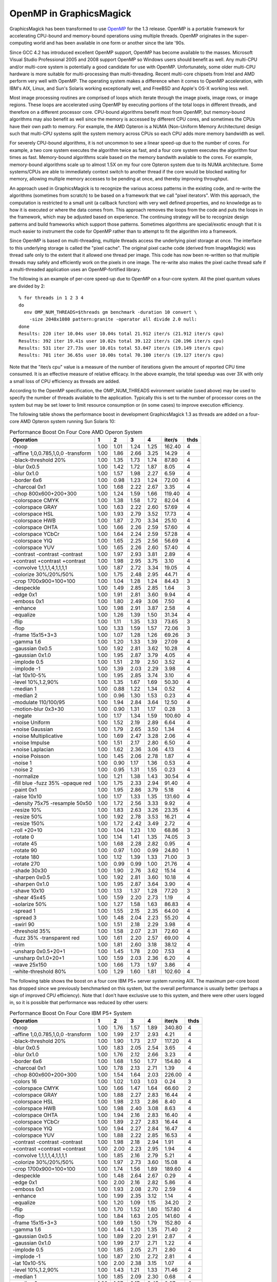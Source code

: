 .. This text is in reStucturedText format, so it may look a bit odd.
.. See http://docutils.sourceforge.net/rst.html for details.

========================
OpenMP in GraphicsMagick
========================

GraphicsMagick has been transformed to use `OpenMP
<http://openmp.org/>`_ for the 1.3 release. OpenMP is a portable
framework for accelerating CPU-bound and memory-bound operations using
multiple threads. OpenMP originates in the super-computing world and
has been available in one form or another since the late '90s.

Since GCC 4.2 has introduced excellent OpenMP support, OpenMP has become
available to the masses. Microsoft Visual Studio Professional 2005 and
2008 support OpenMP so Windows users should benefit as well. Any
multi-CPU and/or multi-core system is potentially a good candidate for
use with OpenMP. Unfortunately, some older multi-CPU hardware is more
suitable for multi-processing than multi-threading. Recent multi-core
chipsets from Intel and AMD perform very well with OpenMP. The operating
system makes a difference when it comes to OpenMP acceleration, with
IBM's AIX, Linux, and Sun's Solaris working exceptionally well, and
FreeBSD and Apple's OS-X working less well.

Most image processing routines are comprised of loops which iterate
through the image pixels, image rows, or image regions. These loops are
accelerated using OpenMP by executing portions of the total loops in
different threads, and therefore on a different processor core. CPU-bound
algorithms benefit most from OpenMP, but memory-bound algorithms may also
benefit as well since the memory is accessed by different CPU cores, and
sometimes the CPUs have their own path to memory. For example, the AMD
Opteron is a NUMA (Non-Uniform Memory Architecture) design such that
multi-CPU systems split the system memory across CPUs so each CPU adds
more memory bandwidth as well.

For severely CPU-bound algorithms, it is not uncommon to see a linear
speed-up due to the number of cores. For example, a two core system
executes the algorithm twice as fast, and a four core system executes the
algorithm four times as fast. Memory-bound algorithms scale based on the
memory bandwith available to the cores. For example, memory-bound
algorithms scale up to almost 1.5X on my four core Opteron system due to
its NUMA architecture. Some systems/CPUs are able to immediately context
switch to another thread if the core would be blocked waiting for memory,
allowing multiple memory accesses to be pending at once, and thereby
improving throughput.

An approach used in GraphicsMagick is to recognize the various access
patterns in the existing code, and re-write the algorithms (sometimes
from scratch) to be based on a framework that we call "pixel iterators".
With this approach, the computation is restricted to a small unit (a
callback function) with very well defined properties, and no knowledge as
to how it is executed or where the data comes from. This approach removes
the loops from the code and puts the loops in the framework, which may be
adjusted based on experience. The continuing strategy will be to
recognize design patterns and build frameworks which support those
patterns. Sometimes algorithms are special/exotic enough that it is much
easier to instrument the code for OpenMP rather than to attempt to fit
the algorithm into a framework.

Since OpenMP is based on multi-threading, multiple threads access the
underlying pixel storage at once. The interface to this underlying
storage is called the "pixel cache". The original pixel cache code
(derived from ImageMagick) was thread safe only to the extent that it
allowed one thread per image. This code has now been re-written so that
multiple threads may safely and efficiently work on the pixels in one
image. The re-write also makes the pixel cache thread safe if a
multi-threaded application uses an OpenMP-fortified library.

The following is an example of per-core speed-up due to OpenMP on a
four-core system.  All the pixel quantum values are divided by 2::

  % for threads in 1 2 3 4
  do
    env OMP_NUM_THREADS=$threads gm benchmark -duration 10 convert \
      -size 2048x1080 pattern:granite -operator all divide 2.0 null:
  done
  Results: 220 iter 10.04s user 10.04s total 21.912 iter/s (21.912 iter/s cpu)
  Results: 392 iter 19.41s user 10.02s total 39.122 iter/s (20.196 iter/s cpu)
  Results: 531 iter 27.73s user 10.01s total 53.047 iter/s (19.149 iter/s cpu)
  Results: 701 iter 36.65s user 10.00s total 70.100 iter/s (19.127 iter/s cpu)

Note that the "iter/s cpu" value is a measure of the number of iterations
given the amount of reported CPU time consumed. It is an effective
measure of relative efficacy. In the above example, the total speedup was
over 3X with only a small loss of CPU efficiency as threads are added.

According to the OpenMP specification, the OMP_NUM_THREADS evironment
variable (used above) may be used to specify the number of threads
available to the application. Typically this is set to the number of
processor cores on the system but may be set lower to limit resource
consumption or (in some cases) to improve execution efficiency.

The   following   table   shows   the   performance  boost  in  development
GraphicsMagick  1.3  as threads are added on a four-core AMD Opteron system
running  Sun  Solaris  10:

.. table:: Performance Boost On Four Core AMD Operon System

   ================================== ===== ===== ===== ===== ======= ====
   Operation                            1     2     3     4   iter/s  thds
   ================================== ===== ===== ===== ===== ======= ====
   -noop                               1.00  1.01  1.24  1.25  162.40   4
   -affine 1,0,0.785,1,0,0 -transform  1.00  1.86  2.66  3.25   14.29   4
   -black-threshold 20%                1.00  1.35  1.73  1.74   87.80   4
   -blur 0x0.5                         1.00  1.42  1.72  1.87    8.05   4
   -blur 0x1.0                         1.00  1.57  1.98  2.27    6.59   4
   -border 6x6                         1.00  0.98  1.23  1.24   72.00   4
   -charcoal 0x1                       1.00  1.68  2.22  2.67    3.35   4
   -chop 800x600+200+300               1.00  1.24  1.59  1.66  119.40   4
   -colorspace CMYK                    1.00  1.38  1.58  1.72   82.04   4
   -colorspace GRAY                    1.00  1.63  2.22  2.60   57.69   4
   -colorspace HSL                     1.00  1.93  2.79  3.52   17.73   4
   -colorspace HWB                     1.00  1.87  2.70  3.34   25.10   4
   -colorspace OHTA                    1.00  1.66  2.26  2.59   57.60   4
   -colorspace YCbCr                   1.00  1.64  2.24  2.59   57.28   4
   -colorspace YIQ                     1.00  1.65  2.25  2.56   56.69   4
   -colorspace YUV                     1.00  1.65  2.26  2.60   57.40   4
   -contrast -contrast -contrast       1.00  1.97  2.93  3.81    2.89   4
   +contrast +contrast +contrast       1.00  1.98  2.95  3.75    3.10   4
   -convolve 1,1,1,1,4,1,1,1,1         1.00  1.87  2.72  3.34   19.05   4
   -colorize 30%/20%/50%               1.00  1.75  2.48  2.95   44.71   4
   -crop 1700x900+100+100              1.00  1.04  1.28  1.24   84.43   3
   -despeckle                          1.00  1.49  2.85  2.85    1.64   3
   -edge 0x1                           1.00  1.91  2.81  3.60    9.94   4
   -emboss 0x1                         1.00  1.80  2.49  3.06    7.50   4
   -enhance                            1.00  1.98  2.91  3.87    2.58   4
   -equalize                           1.00  1.26  1.39  1.50   31.34   4
   -flip                               1.00  1.11  1.35  1.33   73.65   3
   -flop                               1.00  1.33  1.59  1.57   72.06   3
   -frame 15x15+3+3                    1.00  1.07  1.28  1.26   69.26   3
   -gamma 1.6                          1.00  1.20  1.33  1.39   27.09   4
   -gaussian 0x0.5                     1.00  1.92  2.81  3.62   10.28   4
   -gaussian 0x1.0                     1.00  1.95  2.87  3.79    4.05   4
   -implode 0.5                        1.00  1.51  2.19  2.50    3.52   4
   -implode -1                         1.00  1.39  2.03  2.29    3.98   4
   -lat 10x10-5%                       1.00  1.95  2.85  3.74    3.10   4
   -level 10%,1.2,90%                  1.00  1.35  1.67  1.69   50.30   4
   -median 1                           1.00  0.88  1.22  1.34    0.52   4
   -median 2                           1.00  0.96  1.30  1.53    0.23   4
   -modulate 110/100/95                1.00  1.94  2.84  3.64   12.50   4
   -motion-blur 0x3+30                 1.00  0.90  1.31  1.17    0.28   3
   -negate                             1.00  1.17  1.34  1.59  100.60   4
   +noise Uniform                      1.00  1.52  2.19  2.89    6.64   4
   +noise Gaussian                     1.00  1.79  2.65  3.50    1.34   4
   +noise Multiplicative               1.00  1.69  2.47  3.28    2.06   4
   +noise Impulse                      1.00  1.51  2.17  2.80    6.50   4
   +noise Laplacian                    1.00  1.62  2.36  3.06    4.13   4
   +noise Poisson                      1.00  1.45  2.06  2.78    1.87   4
   -noise 1                            1.00  0.90  1.17  1.36    0.53   4
   -noise 2                            1.00  0.95  1.31  1.55    0.23   4
   -normalize                          1.00  1.21  1.38  1.43   30.54   4
   -fill blue -fuzz 35% -opaque red    1.00  1.75  2.33  2.94   91.40   4
   -paint 0x1                          1.00  1.95  2.86  3.79    5.18   4
   -raise 10x10                        1.00  1.17  1.33  1.35  131.60   4
   -density 75x75 -resample 50x50      1.00  1.72  2.56  3.33    9.92   4
   -resize 10%                         1.00  1.83  2.63  3.26   23.35   4
   -resize 50%                         1.00  1.92  2.78  3.53   16.21   4
   -resize 150%                        1.00  1.72  2.42  3.49    2.72   4
   -roll +20+10                        1.00  1.04  1.23  1.10   68.86   3
   -rotate 0                           1.00  1.14  1.41  1.35   74.05   3
   -rotate 45                          1.00  1.68  2.28  2.82    0.95   4
   -rotate 90                          1.00  0.97  1.00  0.99   24.80   1
   -rotate 180                         1.00  1.12  1.39  1.33   71.00   3
   -rotate 270                         1.00  0.99  0.99  1.00   21.76   4
   -shade 30x30                        1.00  1.90  2.76  3.62   15.14   4
   -sharpen 0x0.5                      1.00  1.92  2.81  3.60   10.18   4
   -sharpen 0x1.0                      1.00  1.95  2.87  3.64    3.90   4
   -shave 10x10                        1.00  1.13  1.37  1.28   77.20   3
   -shear 45x45                        1.00  1.59  2.20  2.73    1.19   4
   -solarize 50%                       1.00  1.27  1.58  1.63   86.83   4
   -spread 1                           1.00  1.55  2.15  2.35   64.00   4
   -spread 3                           1.00  1.48  2.04  2.23   55.20   4
   -swirl 90                           1.00  1.51  2.18  2.29    3.98   4
   -threshold 35%                      1.00  1.58  2.07  2.31   72.60   4
   -fuzz 35% -transparent red          1.00  1.61  2.20  2.57   69.00   4
   -trim                               1.00  1.81  2.60  3.18   38.12   4
   -unsharp 0x0.5+20+1                 1.00  1.45  1.78  2.00    7.53   4
   -unsharp 0x1.0+20+1                 1.00  1.59  2.03  2.36    6.20   4
   -wave 25x150                        1.00  1.66  1.73  1.97    3.86   4
   -white-threshold 80%                1.00  1.29  1.60  1.81  102.60   4
   ================================== ===== ===== ===== ===== ======= ====

The following table shows the boost on a four core IBM P5+ server
system running AIX.  The maximum per-core boost has dropped since we
previously benchmarked on this system, but the overall performance is
usually better (perhaps a sign of improved CPU efficiency). Note that
I don't have exclusive use to this system, and there were other users
logged in, so it is possible that performance was reduced by other
users:

.. table:: Performance Boost On Four Core IBM P5+ System

   ================================== ===== ===== ===== ===== ======= ====
   Operation                            1     2     3     4   iter/s  thds
   ================================== ===== ===== ===== ===== ======= ====
   -noop                               1.00  1.76  1.57  1.89  340.80   4
   -affine 1,0,0.785,1,0,0 -transform  1.00  1.99  2.17  2.93    4.21   4
   -black-threshold 20%                1.00  1.90  1.73  2.17  117.20   4
   -blur 0x0.5                         1.00  1.83  2.05  2.54    3.65   4
   -blur 0x1.0                         1.00  1.76  2.12  2.66    3.23   4
   -border 6x6                         1.00  1.68  1.50  1.77  154.80   4
   -charcoal 0x1                       1.00  1.78  2.13  2.71    1.39   4
   -chop 800x600+200+300               1.00  1.54  1.64  2.03  226.00   4
   -colors 16                          1.00  1.02  1.03  1.03    0.24   3
   -colorspace CMYK                    1.00  1.66  1.47  1.64   66.60   2
   -colorspace GRAY                    1.00  1.88  2.27  2.83   16.44   4
   -colorspace HSL                     1.00  1.98  2.13  2.86    8.40   4
   -colorspace HWB                     1.00  1.98  2.40  3.08    8.63   4
   -colorspace OHTA                    1.00  1.94  2.16  2.83   16.40   4
   -colorspace YCbCr                   1.00  1.89  2.27  2.83   16.44   4
   -colorspace YIQ                     1.00  1.94  2.27  2.84   16.47   4
   -colorspace YUV                     1.00  1.88  2.22  2.85   16.53   4
   -contrast -contrast -contrast       1.00  1.98  2.18  2.94    1.91   4
   +contrast +contrast +contrast       1.00  2.00  2.23  2.95    1.94   4
   -convolve 1,1,1,1,4,1,1,1,1         1.00  1.85  2.16  2.79    5.21   4
   -colorize 30%/20%/50%               1.00  1.97  2.73  3.60   15.08   4
   -crop 1700x900+100+100              1.00  1.74  1.56  1.89  189.60   4
   -despeckle                          1.00  1.48  2.64  2.67    0.29   4
   -edge 0x1                           1.00  2.00  2.16  2.82    5.86   4
   -emboss 0x1                         1.00  1.93  2.08  2.70    2.59   4
   -enhance                            1.00  1.99  2.35  3.12    1.14   4
   -equalize                           1.00  1.20  1.09  1.15   34.20   2
   -flip                               1.00  1.70  1.52  1.80  157.80   4
   -flop                               1.00  1.84  1.63  2.05  141.60   4
   -frame 15x15+3+3                    1.00  1.69  1.50  1.79  152.80   4
   -gamma 1.6                          1.00  1.44  1.20  1.35   71.40   2
   -gaussian 0x0.5                     1.00  1.89  2.20  2.91    2.87   4
   -gaussian 0x1.0                     1.00  1.99  2.17  2.71    1.22   4
   -implode 0.5                        1.00  1.85  2.05  2.71    2.80   4
   -implode -1                         1.00  1.87  2.10  2.72    2.81   4
   -lat 10x10-5%                       1.00  2.00  2.38  3.15    1.07   4
   -level 10%,1.2,90%                  1.00  1.43  1.21  1.33   71.46   2
   -median 1                           1.00  1.85  2.09  2.30    0.68   4
   -median 2                           1.00  1.87  2.17  2.45    0.27   4
   -modulate 110/100/95                1.00  1.99  2.18  2.87    6.20   4
   -motion-blur 0x3+30                 1.00  1.95  1.94  2.33    0.27   4
   -negate                             1.00  1.86  1.64  2.06  174.40   4
   +noise Uniform                      1.00  1.94  2.41  3.11    4.09   4
   +noise Gaussian                     1.00  1.94  2.32  3.01    1.35   4
   +noise Multiplicative               1.00  1.97  2.47  3.19    1.66   4
   +noise Impulse                      1.00  1.90  2.24  2.89    3.93   4
   +noise Laplacian                    1.00  1.98  2.35  3.07    2.84   4
   +noise Poisson                      1.00  1.87  2.40  3.10    1.13   4
   -noise 1                            1.00  1.86  2.06  2.42    0.70   4
   -noise 2                            1.00  1.87  2.20  2.51    0.28   4
   -normalize                          1.00  1.21  1.08  1.16   34.33   2
   -fill blue -fuzz 35% -opaque red    1.00  1.60  2.21  2.92   25.00   4
   -ordered-dither all 3x3             1.00  1.87  1.36  1.71   25.40   2
   -paint 0x1                          1.00  2.00  1.79  2.40    2.80   4
   -raise 10x10                        1.00  1.88  1.81  2.08  175.40   4
   -density 75x75 -resample 50x50      1.00  1.98  2.15  2.82    4.52   4
   -resize 10%                         1.00  1.92  1.94  2.48   12.28   4
   -resize 50%                         1.00  1.96  2.18  2.73    6.00   4
   -resize 150%                        1.00  1.98  1.93  2.44    1.46   4
   -roll +20+10                        1.00  1.73  1.55  1.82  138.40   4
   -rotate 0                           1.00  1.88  1.90  2.36  140.60   4
   -rotate 45                          1.00  0.56  1.43  1.56    0.41   4
   -rotate 90                          1.00  1.08  1.06  1.05   31.01   2
   -rotate 180                         1.00  1.33  1.66  2.05  146.20   4
   -rotate 270                         1.00  1.08  1.05  1.03   30.62   2
   -shade 30x30                        1.00  1.63  2.33  3.02    7.47   4
   -sharpen 0x0.5                      1.00  2.00  2.22  2.89    2.84   4
   -sharpen 0x1.0                      1.00  1.70  2.10  2.76    1.24   4
   -shave 10x10                        1.00  1.71  1.53  1.83  163.40   4
   -shear 45x45                        1.00  1.29  1.62  1.91    0.98   4
   -solarize 50%                       1.00  1.91  1.81  2.32  127.80   4
   -spread 1                           1.00  1.84  1.79  2.21   57.80   4
   -spread 3                           1.00  1.91  1.74  2.20   54.29   4
   -swirl 90                           1.00  1.97  2.02  2.66    3.02   4
   -threshold 35%                      1.00  1.80  1.67  1.80   49.00   4
   -fuzz 35% -transparent red          1.00  1.98  2.26  2.92   24.50   4
   -trim                               1.00  1.98  2.04  2.66   29.62   4
   -unsharp 0x0.5                      1.00  1.88  2.17  2.72    2.80   4
   -unsharp 0x1.0                      1.00  1.90  2.21  2.79    2.46   4
   -wave 25x150                        1.00  1.87  1.94  2.37    2.67   4
   -white-threshold 80%                1.00  1.90  1.59  2.02  113.00   4
   ================================== ===== ===== ===== ===== ======= ====

The following table shows the boost on a two core AMD64 Linux system.
Clearly OpenMP works well for this system.  Note that I don't have
exclusive use to this system, and there were other users logged in, so
it is possible that performance was reduced by other users:

.. table:: Performance Boost On Two Core AMD64 System

   ================================== ===== ===== ======= ====
   Operation                            1     2   iter/s  thds
   ================================== ===== ===== ======= ====
   -noop                               1.00  1.52  146.00   2
   -affine 1,0,0.785,1,0,0 -transform  1.00  1.41    7.75   2
   -black-threshold 20%                1.00  1.52   71.71   2
   -blur 0x0.5                         1.00  1.43    4.72   2
   -blur 0x1.0                         1.00  1.54    3.63   2
   -border 6x6                         1.00  1.20   56.89   2
   -charcoal 0x1                       1.00  1.61    1.74   2
   -chop 800x600+200+300               1.00  1.26  101.20   2
   -colors 16                          1.00  1.01    0.86   2
   -colorspace CMYK                    1.00  1.38   63.60   2
   -colorspace GRAY                    1.00  1.67   30.60   2
   -colorspace HSL                     1.00  1.93   12.38   2
   -colorspace HWB                     1.00  1.57   13.07   2
   -colorspace OHTA                    1.00  1.75   31.47   2
   -colorspace YCbCr                   1.00  1.78   32.60   2
   -colorspace YIQ                     1.00  1.77   32.47   2
   -colorspace YUV                     1.00  1.80   32.01   2
   -contrast -contrast -contrast       1.00  1.95    2.38   2
   +contrast +contrast +contrast       1.00  1.93    2.40   2
   -convolve 1,1,1,1,4,1,1,1,1         1.00  2.04    9.13   2
   -colorize 30%/20%/50%               1.00  1.68   15.28   2
   -crop 1700x900+100+100              1.00  1.33   71.00   2
   -despeckle                          1.00  1.50    0.92   2
   -edge 0x1                           1.00  2.06    8.71   2
   -emboss 0x1                         1.00  1.92    4.16   2
   -enhance                            1.00  1.95    1.35   2
   -equalize                           1.00  1.27   23.55   2
   -flip                               1.00  1.47   22.40   2
   -flop                               1.00  1.49   22.11   2
   -frame 15x15+3+3                    1.00  1.27   57.20   2
   -gamma 1.6                          1.00  1.05   19.48   2
   -gaussian 0x0.5                     1.00  1.74    4.40   2
   -gaussian 0x1.0                     1.00  1.99    1.98   2
   -implode 0.5                        1.00  1.75    2.88   2
   -implode -1                         1.00  1.75    3.58   2
   -lat 10x10-5%                       1.00  1.85    1.32   2
   -level 10%,1.2,90%                  1.00  1.42   40.80   2
   -median 1                           1.00  1.84    0.72   2
   -median 2                           1.00  1.84    0.26   2
   -modulate 110/100/95                1.00  1.84    8.10   2
   -motion-blur 0x3+30                 1.00  1.19    0.36   2
   -negate                             1.00  1.12   53.20   2
   +noise Uniform                      1.00  1.59    5.64   2
   +noise Gaussian                     1.00  1.93    0.91   2
   +noise Multiplicative               1.00  1.82    1.29   2
   +noise Impulse                      1.00  1.63    5.83   2
   +noise Laplacian                    1.00  1.70    2.14   2
   +noise Poisson                      1.00  1.89    1.66   2
   -noise 1                            1.00  1.70    0.66   2
   -noise 2                            1.00  1.79    0.25   2
   -normalize                          1.00  1.20   24.25   2
   -fill blue -fuzz 35% -opaque red    1.00  1.26   35.73   2
   -ordered-dither all 3x3             1.00  1.02   32.20   2
   -paint 0x1                          1.00  1.49    4.26   2
   -raise 10x10                        1.00  1.21   98.20   2
   -density 75x75 -resample 50x50      1.00  1.82    3.78   2
   -resize 10%                         1.00  1.61    9.05   2
   -resize 50%                         1.00  1.72    5.30   2
   -resize 150%                        1.00  1.91    1.43   2
   -roll +20+10                        1.00  1.42   21.07   2
   -rotate 0                           1.00  1.08   17.00   2
   -rotate 45                          1.00  1.71    0.80   2
   -rotate 90                          1.00  1.00   11.53   1
   -rotate 180                         1.00  1.06   15.94   2
   -rotate 270                         1.00  1.01   11.90   2
   -shade 30x30                        1.00  1.62    9.09   2
   -sharpen 0x0.5                      1.00  1.57    3.91   2
   -sharpen 0x1.0                      1.00  1.75    1.74   2
   -shave 10x10                        1.00  1.12   58.60   2
   -shear 45x45                        1.00  1.45    0.77   2
   -solarize 50%                       1.00  1.29   58.48   2
   -spread 1                           1.00  1.57   19.72   2
   -spread 3                           1.00  1.56   17.66   2
   -swirl 90                           1.00  1.55    3.34   2
   -threshold 35%                      1.00  1.61   53.49   2
   -fuzz 35% -transparent red          1.00  1.71   49.60   2
   -trim                               1.00  1.79   33.53   2
   -unsharp 0x0.5                      1.00  1.42    3.93   2
   -unsharp 0x1.0                      1.00  1.59    3.17   2
   -wave 25x150                        1.00  1.20    3.06   2
   -white-threshold 80%                1.00  1.37   70.20   2
   ================================== ===== ===== ======= ====

The following table shows the boost on a two core Apple PowerPC G5
system running OS-X Leopard. It can be seen that this system only
benefits from OpenMP for CPU-intensive operations and that normally
"fast" operations often become somewhat slower (but are still fast) as
threads are added.  Thread locking and context switching seems to be
unusually slow on PowerPC OS-X:

.. table:: Performance Boost On Two Core PowerPC G5 System

   ================================== ===== ===== ======= ====
   Operation                            1     2   iter/s  thds
   ================================== ===== ===== ======= ====
   -noop                               1.00  0.79   25.10   1
   -affine 1,0,0.785,1,0,0 -transform  1.00  1.53    3.36   2
   -black-threshold 20%                1.00  0.90   18.09   1
   -blur 0x0.5                         1.00  1.40    2.36   2
   -blur 0x1.0                         1.00  1.53    1.90   2
   -border 6x6                         1.00  0.80   12.00   1
   -charcoal 0x1                       1.00  1.61    0.86   2
   -chop 800x600+200+300               1.00  0.84   18.76   1
   -colorspace CMYK                    1.00  0.95   14.74   1
   -colorspace GRAY                    1.00  1.34    8.86   2
   -colorspace HSL                     1.00  1.65    5.16   2
   -colorspace HWB                     1.00  1.62    5.47   2
   -colorspace OHTA                    1.00  1.34    8.82   2
   -colorspace YCbCr                   1.00  1.35    8.82   2
   -colorspace YIQ                     1.00  1.35    8.91   2
   -colorspace YUV                     1.00  1.34    8.78   2
   -contrast -contrast -contrast       1.00  1.88    1.28   2
   +contrast +contrast +contrast       1.00  1.87    1.31   2
   -convolve 1,1,1,1,4,1,1,1,1         1.00  1.67    3.63   2
   -colorize 30%/20%/50%               1.00  1.33    7.83   2
   -crop 1700x900+100+100              1.00  0.80   13.92   1
   -despeckle                          1.00  1.48    0.24   2
   -edge 0x1                           1.00  1.66    3.65   2
   -emboss 0x1                         1.00  1.71    1.68   2
   -enhance                            1.00  1.92    0.60   2
   -equalize                           1.00  0.89   11.55   1
   -flip                               1.00  0.83   11.95   1
   -flop                               1.00  0.82   11.81   1
   -frame 15x15+3+3                    1.00  0.82   11.80   1
   -gamma 1.6                          1.00  0.91   11.60   1
   -gaussian 0x0.5                     1.00  1.81    2.00   2
   -gaussian 0x1.0                     1.00  1.90    0.78   2
   -implode 0.5                        1.00  1.57    1.68   2
   -implode -1                         1.00  1.47    2.03   2
   -lat 10x10-5%                       1.00  1.92    0.43   2
   -level 10%,1.2,90%                  1.00  0.85   15.40   1
   -median 1                           1.00  0.98    0.34   1
   -median 2                           1.00  0.93    0.14   1
   -modulate 110/100/95                1.00  1.75    3.68   2
   -motion-blur 0x3+30                 1.00  1.41    0.28   2
   -negate                             1.00  0.80   19.28   1
   +noise Uniform                      1.00  1.66    2.56   2
   +noise Gaussian                     1.00  1.87    0.85   2
   +noise Multiplicative               1.00  1.82    1.15   2
   +noise Impulse                      1.00  1.66    2.46   2
   +noise Laplacian                    1.00  1.76    1.68   2
   +noise Poisson                      1.00  1.85    0.94   2
   -noise 1                            1.00  0.87    0.34   1
   -noise 2                            1.00  0.91    0.13   1
   -normalize                          1.00  0.89   11.86   1
   -fill blue -fuzz 35% -opaque red    1.00  1.19   12.53   2
   -paint 0x1                          1.00  1.61    3.94   2
   -raise 10x10                        1.00  0.80   23.21   1
   -density 75x75 -resample 50x50      1.00  1.57    2.08   2
   -resize 10%                         1.00  1.62    5.14   2
   -resize 50%                         1.00  1.58    3.09   2
   -resize 150%                        1.00  1.65    0.55   2
   -roll +20+10                        1.00  0.86   11.13   1
   -rotate 0                           1.00  0.81   12.08   1
   -rotate 45                          1.00  1.66    0.24   2
   -rotate 90                          1.00  0.88    8.64   1
   -rotate 180                         1.00  0.83   11.71   1
   -rotate 270                         1.00  0.88    8.66   1
   -shade 30x30                        1.00  1.55    5.13   2
   -sharpen 0x0.5                      1.00  1.80    2.00   2
   -sharpen 0x1.0                      1.00  1.90    0.78   2
   -shave 10x10                        1.00  0.80   12.28   1
   -shear 45x45                        1.00  1.61    0.27   2
   -solarize 50%                       1.00  0.90   17.73   1
   -spread 1                           1.00  0.88   10.87   1
   -spread 3                           1.00  0.98    9.96   1
   -swirl 90                           1.00  1.71    2.05   2
   -threshold 35%                      1.00  0.98   14.14   1
   -fuzz 35% -transparent red          1.00  1.19   12.40   2
   -trim                               1.00  1.58    6.28   2
   -unsharp 0x0.5+20+1                 1.00  1.52    1.92   2
   -unsharp 0x1.0+20+1                 1.00  1.59    1.58   2
   -wave 25x150                        1.00  1.32    1.76   2
   -white-threshold 80%                1.00  0.88   19.44   1
   ================================== ===== ===== ======= ====
   

--------------------------------------------------------------------------

| Copyright (C) 2008 GraphicsMagick Group

This program is covered by multiple licenses, which are described in
Copyright.txt. You should have received a copy of Copyright.txt with this
package; otherwise see http://www.graphicsmagick.org/www/Copyright.html.

